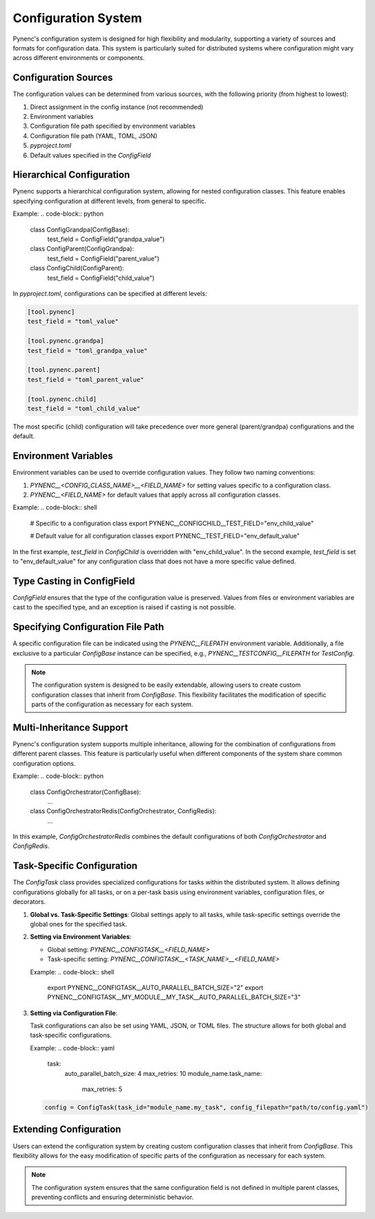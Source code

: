 Configuration System
====================

Pynenc's configuration system is designed for high flexibility and modularity, supporting a variety of sources and formats for configuration data. This system is particularly suited for distributed systems where configuration might vary across different environments or components.

Configuration Sources
---------------------

The configuration values can be determined from various sources, with the following priority (from highest to lowest):

1. Direct assignment in the config instance (not recommended)
2. Environment variables
3. Configuration file path specified by environment variables
4. Configuration file path (YAML, TOML, JSON)
5. `pyproject.toml`
6. Default values specified in the `ConfigField`

Hierarchical Configuration
--------------------------

Pynenc supports a hierarchical configuration system, allowing for nested configuration classes. This feature enables specifying configuration at different levels, from general to specific.

Example:
.. code-block:: python

   class ConfigGrandpa(ConfigBase):
       test_field = ConfigField("grandpa_value")

   class ConfigParent(ConfigGrandpa):
       test_field = ConfigField("parent_value")

   class ConfigChild(ConfigParent):
       test_field = ConfigField("child_value")

In `pyproject.toml`, configurations can be specified at different levels:

.. code-block:: toml

   [tool.pynenc]
   test_field = "toml_value"

   [tool.pynenc.grandpa]
   test_field = "toml_grandpa_value"

   [tool.pynenc.parent]
   test_field = "toml_parent_value"

   [tool.pynenc.child]
   test_field = "toml_child_value"

The most specific (child) configuration will take precedence over more general (parent/grandpa) configurations and the default.

Environment Variables
---------------------

Environment variables can be used to override configuration values. They follow two naming conventions:

1. `PYNENC__<CONFIG_CLASS_NAME>__<FIELD_NAME>` for setting values specific to a configuration class.
2. `PYNENC__<FIELD_NAME>` for default values that apply across all configuration classes.

Example:
.. code-block:: shell

   # Specific to a configuration class
   export PYNENC__CONFIGCHILD__TEST_FIELD="env_child_value"

   # Default value for all configuration classes
   export PYNENC__TEST_FIELD="env_default_value"

In the first example, `test_field` in `ConfigChild` is overridden with "env_child_value". In the second example, `test_field` is set to "env_default_value" for any configuration class that does not have a more specific value defined.

Type Casting in ConfigField
---------------------------

`ConfigField` ensures that the type of the configuration value is preserved. Values from files or environment variables are cast to the specified type, and an exception is raised if casting is not possible.

Specifying Configuration File Path
----------------------------------

A specific configuration file can be indicated using the `PYNENC__FILEPATH` environment variable. Additionally, a file exclusive to a particular `ConfigBase` instance can be specified, e.g., `PYNENC__TESTCONFIG__FILEPATH` for `TestConfig`.

.. note::
   The configuration system is designed to be easily extendable, allowing users to create custom configuration classes that inherit from `ConfigBase`. This flexibility facilitates the modification of specific parts of the configuration as necessary for each system.

Multi-Inheritance Support
-------------------------

Pynenc's configuration system supports multiple inheritance, allowing for the combination of configurations from different parent classes. This feature is particularly useful when different components of the system share common configuration options.

Example:
.. code-block:: python

   class ConfigOrchestrator(ConfigBase):
       ...

   class ConfigOrchestratorRedis(ConfigOrchestrator, ConfigRedis):
       ...

In this example, `ConfigOrchestratorRedis` combines the default configurations of both `ConfigOrchestrator` and `ConfigRedis`.


Task-Specific Configuration
---------------------------

The `ConfigTask` class provides specialized configurations for tasks within the distributed system. It allows defining configurations globally for all tasks, or on a per-task basis using environment variables, configuration files, or decorators.

1. **Global vs. Task-Specific Settings**: Global settings apply to all tasks, while task-specific settings override the global ones for the specified task.

2. **Setting via Environment Variables**:

   - Global setting: `PYNENC__CONFIGTASK__<FIELD_NAME>`
   - Task-specific setting: `PYNENC__CONFIGTASK__<TASK_NAME>__<FIELD_NAME>`

   Example:
   .. code-block:: shell

      export PYNENC__CONFIGTASK__AUTO_PARALLEL_BATCH_SIZE="2"
      export PYNENC__CONFIGTASK__MY_MODULE__MY_TASK__AUTO_PARALLEL_BATCH_SIZE="3"

3. **Setting via Configuration File**:

   Task configurations can also be set using YAML, JSON, or TOML files. The structure allows for both global and task-specific configurations.

   Example:
   .. code-block:: yaml

      task:
          auto_parallel_batch_size: 4
          max_retries: 10
          module_name.task_name:
              max_retries: 5

   .. code-block:: python

      config = ConfigTask(task_id="module_name.my_task", config_filepath="path/to/config.yaml")



Extending Configuration
-----------------------

Users can extend the configuration system by creating custom configuration classes that inherit from `ConfigBase`. This flexibility allows for the easy modification of specific parts of the configuration as necessary for each system.

.. note::
   The configuration system ensures that the same configuration field is not defined in multiple parent classes, preventing conflicts and ensuring deterministic behavior.
